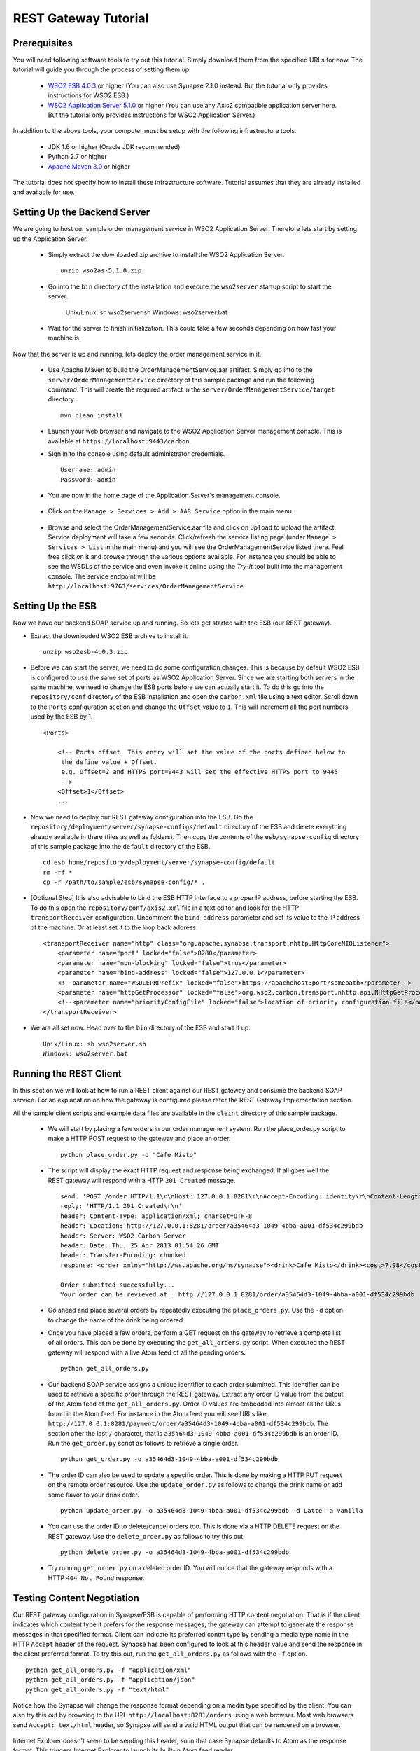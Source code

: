 REST Gateway Tutorial
=====================

Prerequisites
-------------
You will need following software tools to try out this tutorial. Simply download them from the specified URLs for now. The tutorial will guide you through the process of setting them up.

  * `WSO2 ESB 4.0.3 <http://wso2.com/products/enterprise-service-bus/>`_ or higher (You can also use Synapse 2.1.0 instead. But the tutorial only provides instructions for WSO2 ESB.)
  * `WSO2 Application Server 5.1.0 <http://wso2.com/products/application-server/>`_ or higher (You can use any Axis2 compatible application server here. But the tutorial only provides instructions for WSO2 Application Server.)

In addition to the above tools, your computer must be setup with the following infrastructure tools.

  * JDK 1.6 or higher (Oracle JDK recommended)
  * Python 2.7 or higher
  * `Apache Maven 3.0 <http://maven.apache.org>`_ or higher

The tutorial does not specify how to install these infrastructure software. Tutorial assumes that they are already installed and available for use.

Setting Up the Backend Server
-----------------------------

We are going to host our sample order management service in WSO2 Application Server. Therefore lets start by setting up the Application Server.

  * Simply extract the downloaded zip archive to install the WSO2 Application Server. ::

      unzip wso2as-5.1.0.zip

  * Go into the ``bin`` directory of the installation and execute the ``wso2server`` startup script to start the server.

      Unix/Linux: sh wso2server.sh
      Windows: wso2server.bat

  * Wait for the server to finish initialization. This could take a few seconds depending on how fast your machine is.

Now that the server is up and running, lets deploy the order management service in it.

  * Use Apache Maven to build the OrderManagementService.aar artifact. Simply go into to the ``server/OrderManagementService`` directory of this sample package and run the following command. This will create the required artifact in the ``server/OrderManagementService/target`` directory. ::

      mvn clean install

  * Launch your web browser and navigate to the WSO2 Application Server management console. This is available at ``https://localhost:9443/carbon``.

  * Sign in to the console using default administrator credentials. ::

      Username: admin
      Password: admin

  * You are now in the home page of the Application Server's management console.

      .. image:: as_home.png
         :width: 720
         :height: 450

  * Click on the ``Manage > Services > Add > AAR Service`` option in the main menu.

      .. image:: as_upload.png
         :width: 720
         :height: 450

  * Browse and select the OrderManagementService.aar file and click on ``Upload`` to upload the artifact. Service deployment will take a few seconds. Click/refresh the service listing page (under ``Manage > Services > List`` in the main menu) and you will see the OrderManagementService listed there. Feel free click on it and browse through the various options available. For instance you should be able to see the WSDLs of the service and even invoke it online using the `Try-It` tool built into the management console. The service endpoint will be ``http://localhost:9763/services/OrderManagementService``.

Setting Up the ESB
-------------------
Now we have our backend SOAP service up and running. So lets get started with the ESB (our REST gateway). 

* Extract the downloaded WSO2 ESB archive to install it. ::

    unzip wso2esb-4.0.3.zip

* Before we can start the server, we need to do some configuration changes. This is because by default WSO2 ESB is configured to use the same set of ports as WSO2 Application Server. Since we are starting both servers in the same machine, we need to change the ESB ports before we can actually start it. To do this go into the ``repository/conf`` directory of the ESB installation and open the ``carbon.xml`` file using a text editor. Scroll down to the ``Ports`` configuration section and change the ``Offset`` value to ``1``. This will increment all the port numbers used by the ESB by 1. ::

    <Ports>

        <!-- Ports offset. This entry will set the value of the ports defined below to
         the define value + Offset.
         e.g. Offset=2 and HTTPS port=9443 will set the effective HTTPS port to 9445
         -->
        <Offset>1</Offset>
        ...

* Now we need to deploy our REST gateway configuration into the ESB. Go the ``repository/deployment/server/synapse-configs/default`` directory of the ESB and delete everything already available in there (files as well as folders). Then copy the contents of the ``esb/synapse-config`` directory of this sample package into the ``default`` directory of the ESB. ::

    cd esb_home/repository/deployment/server/synapse-config/default
    rm -rf *
    cp -r /path/to/sample/esb/synapse-config/* .

* [Optional Step] It is also advisable to bind the ESB HTTP interface to a proper IP address, before starting the ESB. To do this open the ``repository/conf/axis2.xml`` file in a text editor and look for the HTTP ``transportReceiver`` configuration. Uncomment the ``bind-address`` parameter and set its value to the IP address of the machine. Or at least set it to the loop back address. ::

    <transportReceiver name="http" class="org.apache.synapse.transport.nhttp.HttpCoreNIOListener">
        <parameter name="port" locked="false">8280</parameter>
        <parameter name="non-blocking" locked="false">true</parameter>
        <parameter name="bind-address" locked="false">127.0.0.1</parameter>
        <!--parameter name="WSDLEPRPrefix" locked="false">https://apachehost:port/somepath</parameter-->
        <parameter name="httpGetProcessor" locked="false">org.wso2.carbon.transport.nhttp.api.NHttpGetProcessor</parameter>
        <!--<parameter name="priorityConfigFile" locked="false">location of priority configuration file</parameter>-->
    </transportReceiver>

* We are all set now. Head over to the ``bin`` directory of the ESB and start it up. ::

    Unix/Linux: sh wso2server.sh
    Windows: wso2server.bat

Running the REST Client
-----------------------
In this section we will look at how to run a REST client against our REST gateway and consume the backend SOAP service. For an explanation on how the gateway is configured please refer the REST Gateway Implementation section.

All the sample client scripts and example data files are available in the ``cleint`` directory of this sample package.

 * We will start by placing a few orders in our order management system. Run the place_order.py script to make a HTTP POST request to the gateway and place an order. ::
 
    python place_order.py -d "Cafe Misto"

 * The script will display the exact HTTP request and response being exchanged. If all goes well the REST gateway will respond with a HTTP ``201 Created`` message. ::

    send: 'POST /order HTTP/1.1\r\nHost: 127.0.0.1:8281\r\nAccept-Encoding: identity\r\nContent-Length: 107\r\nContent-type: application/xml\r\n\r\n<order xmlns="http://starbucks.example.org"><drink>Cafe Misto</drink></order>'
    reply: 'HTTP/1.1 201 Created\r\n'
    header: Content-Type: application/xml; charset=UTF-8
    header: Location: http://127.0.0.1:8281/order/a35464d3-1049-4bba-a001-df534c299bdb
    header: Server: WSO2 Carbon Server
    header: Date: Thu, 25 Apr 2013 01:54:26 GMT
    header: Transfer-Encoding: chunked
    response: <order xmlns="http://ws.apache.org/ns/synapse"><drink>Cafe Misto</drink><cost>7.98</cost><next xmlns="http://example.org/state-machine" rel="http://127.0.0.1:8281/payment" type="application/xml" uri="http://127.0.0.1:8281/payment/order/a35464d3-1049-4bba-a001-df534c299bdb" /></order>

    Order submitted successfully...
    Your order can be reviewed at:  http://127.0.0.1:8281/order/a35464d3-1049-4bba-a001-df534c299bdb

 * Go ahead and place several orders by repeatedly executing the ``place_orders.py``. Use the ``-d`` option to change the name of the drink being ordered.

 * Once you have placed a few orders, perform a GET request on the gateway to retrieve a complete list of all orders. This can be done by executing the ``get_all_orders.py`` script. When executed the REST gateway will respond with a live Atom feed of all the pending orders. ::

    python get_all_orders.py

 * Our backend SOAP service assigns a unique identifier to each order submitted. This identifier can be used to retrieve a specific order through the REST gateway. Extract any order ID value from the output of the Atom feed of the ``get_all_orders.py``. Order ID values are embedded into almost all the URLs found in the Atom feed. For instance in the Atom feed you will see URLs like ``http://127.0.0.1:8281/payment/order/a35464d3-1049-4bba-a001-df534c299bdb``. The section after the last ``/`` character, that is ``a35464d3-1049-4bba-a001-df534c299bdb`` is an order ID. Run the ``get_order.py`` script as follows to retrieve a single order. ::

    python get_order.py -o a35464d3-1049-4bba-a001-df534c299bdb

 * The order ID can also be used to update a specific order. This is done by making a HTTP PUT request on the remote order resource. Use the ``update_order.py`` as follows to change the drink name or add some flavor to your drink order. ::

    python update_order.py -o a35464d3-1049-4bba-a001-df534c299bdb -d Latte -a Vanilla

 * You can use the order ID to delete/cancel orders too. This is done via a HTTP DELETE request on the REST gateway. Use the  ``delete_order.py`` as follows to try this out. ::

    python delete_order.py -o a35464d3-1049-4bba-a001-df534c299bdb

 * Try running ``get_order.py`` on a deleted order ID. You will notice that the gateway responds with a HTTP ``404 Not Found`` response.

Testing Content Negotiation
---------------------------
Our REST gateway configuration in Synapse/ESB is capable of performing HTTP content negotiation. That is if the client indicates which content type it prefers for the response messages, the gateway can attempt to generate the response messages in that specified format. Client can indicate its preferred contnt type by sending a media type name in the HTTP ``Accept`` header of the request. Synapse has been configured to look at this header value and send the response in the client preferred format. To try this out, run the ``get_all_orders.py`` as follows with the ``-f`` option. ::

  python get_all_orders.py -f "application/xml"
  python get_all_orders.py -f "application/json"
  python get_all_orders.py -f "text/html"

Notice how the Synapse will change the response format depending on a media type specified by the client. You can also try this out by browsing to the URL ``http://localhost:8281/orders`` using a web browser. Most web browsers send ``Accept: text/html`` header, so Synapse will send a valid HTML output that can be rendered on a browser. 

      .. image:: html.png
         :width: 720
         :height: 450

Internet Explorer doesn't seem to be sending this header, so in that case Synapse defaults to Atom as the response format. This triggers Internet Explorer to launch its built-in Atom feed reader.

      .. image:: ie.png
         :width: 720
         :height: 450

Tracing Messages
----------------
Use a tool like TCPMon to trace the messages between client and ESB and ESB and Application Server. This will give a clear idea of the actual content transformations performed by the ESB on each request-response invocation.